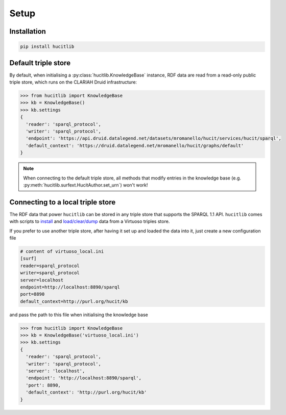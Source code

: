 Setup
=====

Installation
------------

.. code-block:: bash

  pip install hucitlib


Default triple store
--------------------

By default, when initialising a :py:class:`hucitlib.KnowledgeBase` instance, RDF
data are read from a read-only public triple store, which runs
on the CLARIAH Druid infrastructure:

.. code-block:: python

  >>> from hucitlib import KnowledgeBase
  >>> kb = KnowledgeBase()
  >>> kb.settings
  {
    'reader': 'sparql_protocol',
    'writer': 'sparql_protocol',
    'endpoint': 'https://api.druid.datalegend.net/datasets/mromanello/hucit/services/hucit/sparql',
    'default_context': 'https://druid.datalegend.net/mromanello/hucit/graphs/default'
  }

.. note::

  When connecting to the default triple store, all methods that modify entries in the
  knowledge base (e.g. :py:meth:`hucitlib.surfext.HucitAuthor.set_urn`) won't work!

Connecting to a local triple store
----------------------------------

The RDF data that power ``hucitlib`` can be stored in any triple store that
supports the SPARQL 1.1 API.
``hucitlib`` comes with scripts to `install <https://github.com/mromanello/hucitlib/blob/master/install_3stores.sh>`_
and `load/clear/dump <https://github.com/mromanello/hucitlib/tree/master/scripts/virtuoso>`_ data from a Virtuoso triples store.

If you prefer to use another triple store, after having it set up and loaded the data into it, just create
a new configuration file

.. code-block:: python

  # content of virtuoso_local.ini
  [surf]
  reader=sparql_protocol
  writer=sparql_protocol
  server=localhost
  endpoint=http://localhost:8890/sparql
  port=8890
  default_context=http://purl.org/hucit/kb

and pass the path to this file when initialising the knowledge base

.. code-block:: python

  >>> from hucitlib import KnowledgeBase
  >>> kb = KnowledgeBase('virtuoso_local.ini')
  >>> kb.settings
  {
    'reader': 'sparql_protocol',
    'writer': 'sparql_protocol',
    'server': 'localhost',
    'endpoint': 'http://localhost:8890/sparql',
    'port': 8890,
    'default_context': 'http://purl.org/hucit/kb'
  }
